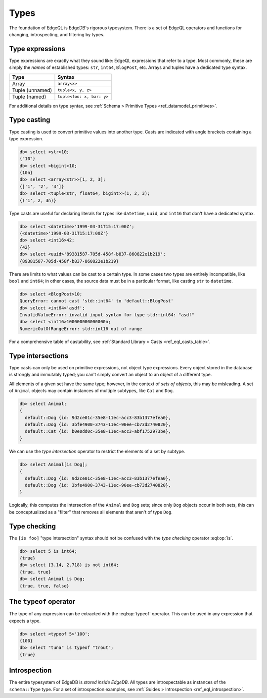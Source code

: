 .. _ref_eql_types:


=====
Types
=====


The foundation of EdgeQL is EdgeDB's rigorous typesystem. There is a set of
EdgeQL operators and functions for changing, introspecting, and filtering by
types.


.. _ref_eql_types_names:

Type expressions
----------------

Type expressions are exactly what they sound like: EdgeQL expressions that
refer to a type. Most commonly, these are simply the *names* of established
types: ``str``, ``int64``, ``BlogPost``, etc. Arrays and tuples have a
dedicated type syntax.

.. list-table::

  * - **Type**
    - **Syntax**
  * - Array
    - ``array<x>``
  * - Tuple (unnamed)
    - ``tuple<x, y, z>``
  * - Tuple (named)
    - ``tuple<foo: x, bar: y>``

For additional details on type syntax, see :ref:`Schema > Primitive Types
<ref_datamodel_primitives>`.

.. _ref_eql_types_typecast:

Type casting
------------

Type casting is used to convert primitive values into another type. Casts are
indicated with angle brackets containing a type expression.

.. code-block:: edgeql-repl

    db> select <str>10;
    {"10"}
    db> select <bigint>10;
    {10n}
    db> select <array<str>>[1, 2, 3];
    {['1', '2', '3']}
    db> select <tuple<str, float64, bigint>>(1, 2, 3);
    {('1', 2, 3n)}



Type casts are useful for declaring literals for types like ``datetime``,
``uuid``, and  ``int16`` that don't have a dedicated syntax.

.. code-block:: edgeql-repl

    db> select <datetime>'1999-03-31T15:17:00Z';
    {<datetime>'1999-03-31T15:17:00Z'}
    db> select <int16>42;
    {42}
    db> select <uuid>'89381587-705d-458f-b837-860822e1b219';
    {89381587-705d-458f-b837-860822e1b219}


There are limits to what values can be cast to a certain type. In some cases
two types are entirely incompatible, like ``bool`` and ``int64``; in other
cases, the source data must be in a particular format, like casting ``str`` to
``datetime``.

.. code-block:: edgeql-repl

  db> select <BlogPost>10;
  QueryError: cannot cast 'std::int64' to 'default::BlogPost'
  db> select <int64>'asdf';
  InvalidValueError: invalid input syntax for type std::int64: "asdf"
  db> select <int16>100000000000000n;
  NumericOutOfRangeError: std::int16 out of range

For a comprehensive table of castability, see :ref:`Standard Library > Casts
<ref_eql_casts_table>`.


.. _ref_eql_types_intersection:

Type intersections
------------------

Type casts can only be used on primitive expressions, not object type
expressions. Every object stored in the database is strongly and immutably
typed; you can't simply convert an object to an object of a different type.

All elements of a given set have the same type; however, in the context of
*sets of objects*, this may be misleading. A set of ``Animal`` objects may
contain instances of multiple subtypes, like ``Cat`` and ``Dog``.

.. code-block:: edgeql-repl

  db> select Animal;
  {
    default::Dog {id: 9d2ce01c-35e8-11ec-acc3-83b1377efea0},
    default::Dog {id: 3bfe4900-3743-11ec-90ee-cb73d2740820},
    default::Cat {id: b0e0dd0c-35e8-11ec-acc3-abf1752973be},
  }

We can use the *type intersection* operator to restrict the elements of a set
by subtype.

.. code-block:: edgeql-repl

  db> select Animal[is Dog];
  {
    default::Dog {id: 9d2ce01c-35e8-11ec-acc3-83b1377efea0},
    default::Dog {id: 3bfe4900-3743-11ec-90ee-cb73d2740820},
  }

Logically, this computes the intersection of the ``Animal`` and ``Dog`` sets;
since only ``Dog`` objects occur in both sets, this can be conceptualized as a
"filter" that removes all elements that aren't of type ``Dog``.

.. Type unions
.. -----------

.. You can create a type union with the pipe operator: :eql:op:`type | type
.. <typeor>`. This is mostly commonly used for object types.

.. .. code-block:: edgeql-repl

..   db> select 5 is int32 | int64;
..   {true}
..   db> select Animal is Dog | Cat;
..   {true, true, true}


Type checking
-------------

The ``[is foo]`` "type intersection" syntax should not be confused with the
*type checking* operator :eql:op:`is`.

.. code-block:: edgeql-repl

  db> select 5 is int64;
  {true}
  db> select {3.14, 2.718} is not int64;
  {true, true}
  db> select Animal is Dog;
  {true, true, false}



The ``typeof`` operator
-----------------------

The type of any expression can be extracted with the :eql:op:`typeof`
operator. This can be used in any expression that expects a type.

.. code-block:: edgeql-repl

  db> select <typeof 5>'100';
  {100}
  db> select "tuna" is typeof "trout";
  {true}

Introspection
-------------

The entire typesystem of EdgeDB is *stored inside EdgeDB*. All types are
introspectable as instances of the ``schema::Type`` type. For a set of
introspection examples, see :ref:`Guides > Introspection
<ref_eql_introspection>`.
